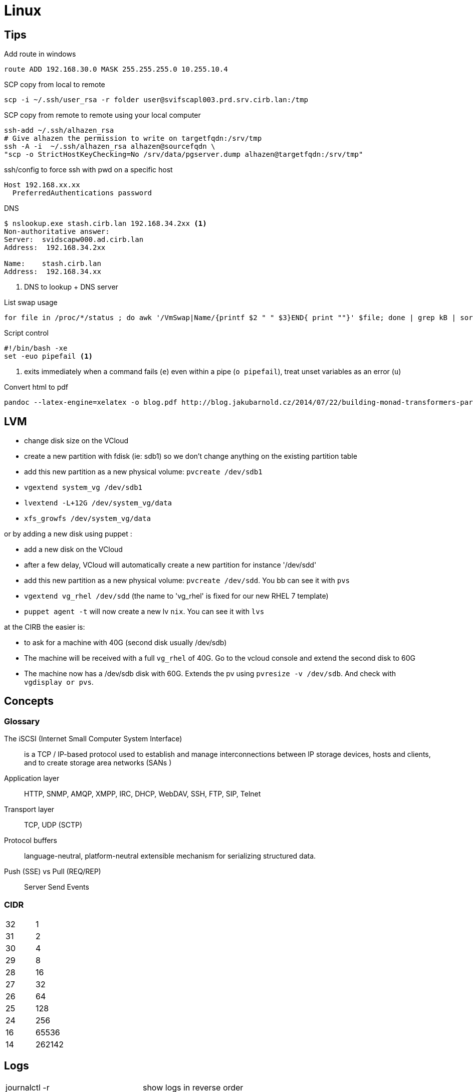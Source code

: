 = Linux

== Tips

.Add route in windows
```
route ADD 192.168.30.0 MASK 255.255.255.0 10.255.10.4
```

.SCP copy from local to remote
```
scp -i ~/.ssh/user_rsa -r folder user@svifscapl003.prd.srv.cirb.lan:/tmp
```

.SCP copy from remote to remote using your local computer
```
ssh-add ~/.ssh/alhazen_rsa
# Give alhazen the permission to write on targetfqdn:/srv/tmp
ssh -A -i  ~/.ssh/alhazen_rsa alhazen@sourcefqdn \
"scp -o StrictHostKeyChecking=No /srv/data/pgserver.dump alhazen@targetfqdn:/srv/tmp"
```

.ssh/config to force ssh with pwd on a specific host
```
Host 192.168.xx.xx
  PreferredAuthentications password
```

.DNS
```
$ nslookup.exe stash.cirb.lan 192.168.34.2xx <1>
Non-authoritative answer:
Server:  svidscapw000.ad.cirb.lan
Address:  192.168.34.2xx

Name:    stash.cirb.lan
Address:  192.168.34.xx

```
<1> DNS to lookup + DNS server

.List swap usage
```
for file in /proc/*/status ; do awk '/VmSwap|Name/{printf $2 " " $3}END{ print ""}' $file; done | grep kB | sort -k2 -n
```

.Script control
```
#!/bin/bash -xe
set -euo pipefail <1>
```
<1> exits immediately when a command fails (`e`) even within a pipe (`o pipefail`), treat unset variables as an error (`u`)

.Convert html to pdf
```
pandoc --latex-engine=xelatex -o blog.pdf http://blog.jakubarnold.cz/2014/07/22/building-monad-transformers-part-1.html
```

== LVM

- change disk size on the VCloud
- create a new partition with fdisk (ie: sdb1) so we don't change anything on the existing partition table
- add this new partition as a new physical volume: `pvcreate /dev/sdb1`
- `vgextend system_vg /dev/sdb1`
- `lvextend -L+12G /dev/system_vg/data`
- `xfs_growfs /dev/system_vg/data`

or by adding a new disk using puppet :

- add a new disk on the VCloud
- after a few delay, VCloud will automatically create a new partition for instance '/dev/sdd'
- add this new partition as a new physical volume: `pvcreate /dev/sdd`. You bb can see it with `pvs`
- `vgextend vg_rhel /dev/sdd` (the name to 'vg_rhel' is fixed for our new RHEL 7 template)
- `puppet agent -t` will now create a new lv `nix`. You can see it with `lvs`

at the CIRB the easier is:

- to ask for a machine with 40G (second disk usually /dev/sdb)
- The machine will be received with a full `vg_rhel` of 40G. Go to the vcloud console and extend the second disk to 60G
- The machine now has a /dev/sdb disk with 60G. Extends the pv using `pvresize -v /dev/sdb`. And check with `vgdisplay or pvs`.


== Concepts

=== Glossary

The iSCSI (Internet Small Computer System Interface)::
is a TCP / IP-based protocol used to establish and manage interconnections between IP storage devices, hosts and clients, and to create storage area networks (SANs )

Application layer:: HTTP, SNMP, AMQP, XMPP, IRC, DHCP, WebDAV, SSH, FTP, SIP, Telnet

Transport layer:: TCP, UDP (SCTP)

Protocol buffers:: language-neutral, platform-neutral extensible mechanism for serializing structured data.

Push (SSE) vs Pull (REQ/REP):: Server Send Events

=== CIDR

|=======
| 32 | 1
| 31 | 2
| 30 | 4
| 29 | 8
| 28 | 16
| 27 | 32
| 26 | 64
| 25 | 128
| 24 | 256
| 16 | 65536
| 14 | 262142
|=======


== Logs

|=======
| journalctl -r |  show logs in reverse order
| journalctl -b | show logs since last boot
| journalctl -k -p err | show error kernel logs
| journalctl -p warning | show logs with warning priority
| journalctl --since=2016-08-01 | show logs since
| journalctl --until=2016-08-03 | show logs until
| journalctl --until=today | show logs until midnight today
| journalctl --since=yesterday | show logs since yesterday midnight
| journalctl --since=-2week | show logs for last 2 weeks
| journalctl -u <unit-name> | show logs of certain unit
| journalctl /dev/sda | show kernel message of device
| journalctl -o json | show logs in json format
|=======
